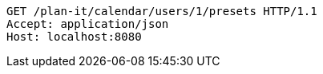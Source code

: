 [source,http,options="nowrap"]
----
GET /plan-it/calendar/users/1/presets HTTP/1.1
Accept: application/json
Host: localhost:8080

----
